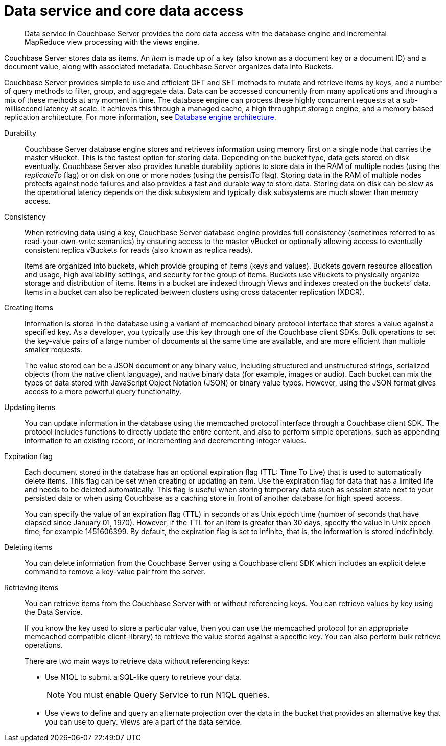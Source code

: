 [#concept_tcf_byn_vs]
= Data service and core data access

[abstract]
Data service in Couchbase Server provides the core data access with the database engine and incremental MapReduce view processing with the views engine.

Couchbase Server stores data as items.
An _item_ is made up of a key (also known as a document key or a document ID) and a document value, along with associated metadata.
Couchbase Server organizes data into Buckets.

Couchbase Server provides simple to use and efficient GET and SET methods to mutate and retrieve items by keys, and a number of query methods to filter, group, and aggregate data.
Data can be accessed concurrently from many applications and through a mix of these methods at any moment in time.
The database engine can process these highly concurrent requests at a sub-millisecond latency at scale.
It achieves this through a managed cache, a high throughput storage engine, and a memory based replication architecture.
For more information, see xref:db-engine-architecture.adoc[Database engine architecture].

Durability::
Couchbase Server database engine stores and retrieves information using memory first on a single node that carries the master vBucket.
This is the fastest option for storing data.
Depending on the bucket type, data gets stored on disk eventually.
Couchbase Server also provides tunable durability options to store data in the RAM of multiple nodes (using the  _replicateTo_ flag) or on disk on one or more nodes (using the persistTo flag).
Storing data in the RAM of multiple nodes protects against node failures and also provides a fast and durable way to store data.
Storing data on disk can be slow as the operational latency depends on the disk subsystem and typically disk subsystems are much slower than memory access.

Consistency:: When retrieving data using a key, Couchbase Server database engine provides full consistency (sometimes referred to as read-your-own-write semantics) by ensuring access to the master vBucket or optionally allowing access to eventually consistent replica vBuckets for reads (also known as replica reads).
+
Items are organized into buckets, which provide grouping of items (keys and values).
Buckets govern resource allocation and usage, high availability settings, and security for the group of items.
Buckets use vBuckets to physically organize storage and distribution of items.
Items in a bucket are indexed through Views and indexes created on the buckets’ data.
Items in a bucket can also be replicated between clusters using cross datacenter replication (XDCR).

Creating items::
Information is stored in the database using a variant of memcached binary protocol interface that stores a value against a specified key.
As a developer, you typically use this key through one of the Couchbase client SDKs.
Bulk operations to set the key-value pairs of a large number of documents at the same time are available, and are more efficient than multiple smaller requests.
+
The value stored can be a JSON document or any binary value, including structured and unstructured strings, serialized objects (from the native client language), and native binary data (for example, images or audio).
Each bucket can mix the types of data stored with JavaScript Object Notation (JSON) or binary value types.
However, using the JSON format gives access to a more powerful query functionality.

Updating items::
You can update information in the database using the memcached protocol interface through a Couchbase client SDK.
The protocol includes functions to directly update the entire content, and also to perform simple operations, such as appending information to an existing record, or incrementing and decrementing integer values.

Expiration flag::
Each document stored in the database has an optional expiration flag (TTL: Time To Live) that is used to automatically delete items.
This flag can be set when creating or updating an item.
Use the expiration flag for data that has a limited life and needs to be deleted automatically.
This flag is useful when storing temporary data such as session state next to your persisted data or when using Couchbase as a caching store in front of another database for high speed access.
+
You can specify the value of an expiration flag (TTL) in seconds or as Unix epoch time (number of seconds that have elapsed since January 01, 1970).
However, if the TTL for an item is greater than 30 days, specify the value in Unix epoch time, for example 1451606399.
By default, the expiration flag is set to infinite, that is, the information is stored indefinitely.

Deleting items:: You can delete information from the Couchbase Server using a Couchbase client SDK which includes an explicit delete command to remove a key-value pair from the server.

Retrieving items::
You can retrieve items from the Couchbase Server with or without referencing keys.
You can retrieve values by key using the Data Service.
+
If you know the key used to store a particular value, then you can use the memcached protocol (or an appropriate memcached compatible client-library) to retrieve the value stored against a specific key.
You can also perform bulk retrieve operations.
+
There are two main ways to retrieve data without referencing keys:

* Use N1QL to submit a SQL-like query to retrieve your data.
+
NOTE: You must enable Query Service to run N1QL queries.

* Use views to define and query an alternate projection over the data in the bucket that provides an alternative key that you can use to query.
Views are a part of the data service.

